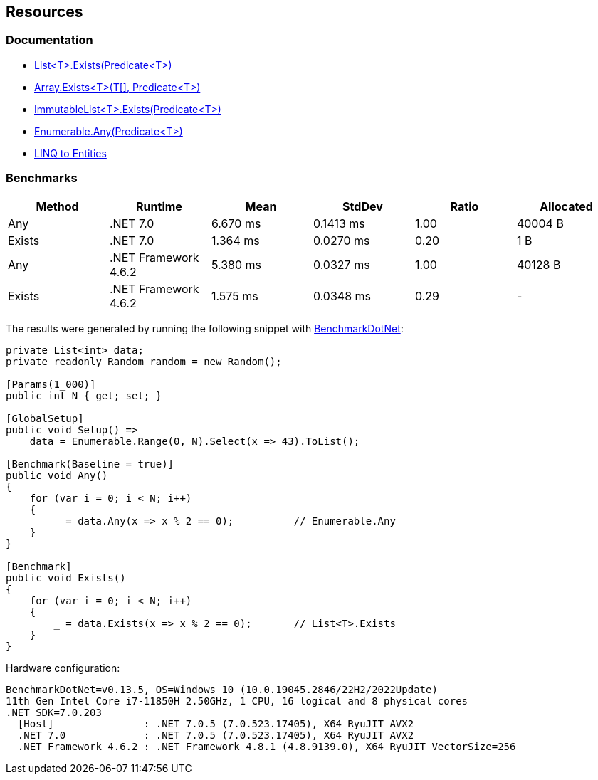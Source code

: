== Resources

=== Documentation

* https://learn.microsoft.com/en-us/dotnet/api/system.collections.generic.list-1.exists[List<T>.Exists(Predicate<T>)]
* https://learn.microsoft.com/en-us/dotnet/api/system.array.exists[Array.Exists<T>(T[\], Predicate<T>)]
* https://learn.microsoft.com/en-us/dotnet/api/system.collections.immutable.immutablelist-1.exists[ImmutableList<T>.Exists(Predicate<T>)]
* https://learn.microsoft.com/en-us/dotnet/api/system.linq.enumerable.any[Enumerable.Any(Predicate<T>)]
* https://learn.microsoft.com/en-us/dotnet/framework/data/adonet/ef/language-reference/linq-to-entities[LINQ to Entities]

=== Benchmarks

[options="header"]
|===
| Method | Runtime | Mean | StdDev | Ratio | Allocated
| Any | .NET 7.0 | 6.670 ms | 0.1413 ms | 1.00 | 40004 B
| Exists | .NET 7.0 | 1.364 ms | 0.0270 ms | 0.20 | 1 B
| Any | .NET Framework 4.6.2 | 5.380 ms | 0.0327 ms | 1.00 | 40128 B
| Exists | .NET Framework 4.6.2 | 1.575 ms | 0.0348 ms | 0.29 | -
|===

The results were generated by running the following snippet with https://github.com/dotnet/BenchmarkDotNet[BenchmarkDotNet]:

[source,csharp]
----
private List<int> data;
private readonly Random random = new Random();

[Params(1_000)]
public int N { get; set; }

[GlobalSetup]
public void Setup() =>
    data = Enumerable.Range(0, N).Select(x => 43).ToList();

[Benchmark(Baseline = true)]
public void Any()
{
    for (var i = 0; i < N; i++)
    {
        _ = data.Any(x => x % 2 == 0);          // Enumerable.Any
    }
}

[Benchmark]
public void Exists()
{
    for (var i = 0; i < N; i++)
    {
        _ = data.Exists(x => x % 2 == 0);       // List<T>.Exists
    }
}

----

Hardware configuration:

[source]
----
BenchmarkDotNet=v0.13.5, OS=Windows 10 (10.0.19045.2846/22H2/2022Update)
11th Gen Intel Core i7-11850H 2.50GHz, 1 CPU, 16 logical and 8 physical cores
.NET SDK=7.0.203
  [Host]               : .NET 7.0.5 (7.0.523.17405), X64 RyuJIT AVX2
  .NET 7.0             : .NET 7.0.5 (7.0.523.17405), X64 RyuJIT AVX2
  .NET Framework 4.6.2 : .NET Framework 4.8.1 (4.8.9139.0), X64 RyuJIT VectorSize=256
----
